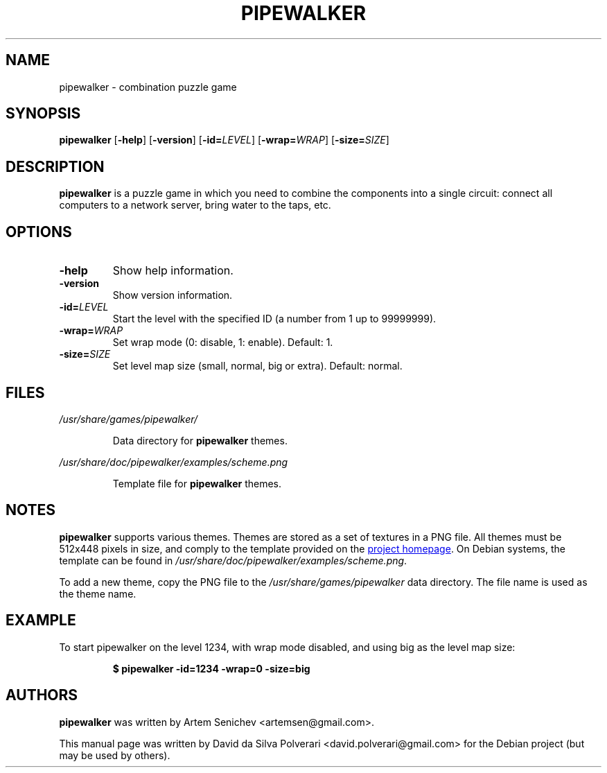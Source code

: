 .TH PIPEWALKER 6 2020-06-11 "Pipewalker 0.9.4" "Pipewalker Manual"
.SH NAME
pipewalker \- combination puzzle game
.SH SYNOPSIS
.B pipewalker
[\fB\-help\fR]
[\fB\-version\fR]
[\fB\-id=\fR\fILEVEL\fR]
[\fB\-wrap=\fR\fIWRAP\fR]
[\fB\-size=\fR\fISIZE\fR]
.SH DESCRIPTION
.B pipewalker
is a puzzle game in which you need to combine the components into a single
circuit: connect all computers to a network server, bring water to the taps,
etc.
.SH OPTIONS
.TP
.BR \-help
Show help information.
.TP
.BR \-version
Show version information.
.TP
.BR \-id=\fILEVEL\fR
Start the level with the specified ID (a number from 1 up to 99999999).
.TP
.BR \-wrap=\fIWRAP\fR
Set wrap mode (0: disable, 1: enable).
Default: 1.
.TP
.BR \-size=\fISIZE\fR
Set level map size (small, normal, big or extra).
Default: normal.
.SH FILES
.I /usr/share/games/pipewalker/
.PP
.RS
Data directory for \fBpipewalker\fR themes.
.RE
.PP
.I /usr/share/doc/pipewalker/examples/scheme.png
.PP
.RS
Template file for \fBpipewalker\fR themes.
.RE
.SH NOTES
.B pipewalker
supports various themes.
Themes are stored as a set of textures in a PNG file. All themes must be
512x448 pixels in size, and comply to the template provided on the
.UR http://\:pipewalker.sourceforge.net/\:themes/\:scheme.png
project homepage
.UE .
On Debian systems, the template can be found in
\fI/usr/share/doc/pipewalker/examples/scheme.png\fR.

To add a new theme, copy the PNG file to the \fI/usr/share/games/pipewalker\fR
data directory.  The file name is used as the theme name.
.SH EXAMPLE
To start pipewalker on the level 1234, with wrap mode disabled, and using big
as the level map size:
.PP
.RS
.B $ pipewalker \-id=1234 \-wrap=0 \-size=big
.RE
.SH AUTHORS
.B pipewalker
was written by Artem Senichev <artemsen@gmail.com>.

This manual page was written by David da Silva Polverari
<david.polverari@gmail.com> for the Debian project (but may be used by others).
